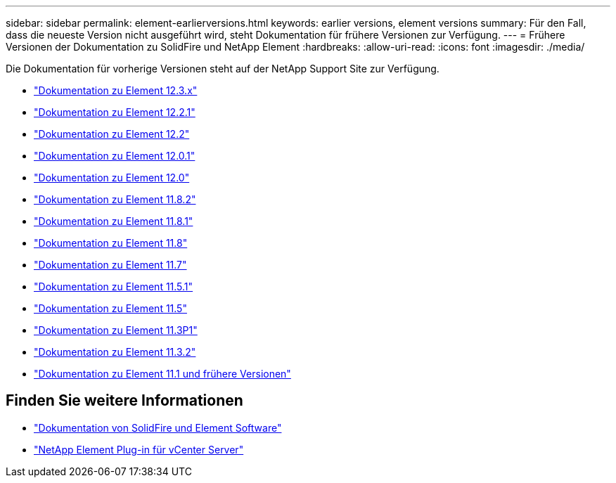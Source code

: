 ---
sidebar: sidebar 
permalink: element-earlierversions.html 
keywords: earlier versions, element versions 
summary: Für den Fall, dass die neueste Version nicht ausgeführt wird, steht Dokumentation für frühere Versionen zur Verfügung. 
---
= Frühere Versionen der Dokumentation zu SolidFire und NetApp Element
:hardbreaks:
:allow-uri-read: 
:icons: font
:imagesdir: ./media/


[role="lead"]
Die Dokumentation für vorherige Versionen steht auf der NetApp Support Site zur Verfügung.

* https://docs.netapp.com/us-en/element-software-123/index.html["Dokumentation zu Element 12.3.x"^]
* https://mysupport.netapp.com/documentation/docweb/index.html?productID=63945&language=en-US["Dokumentation zu Element 12.2.1"^]
* https://mysupport.netapp.com/documentation/docweb/index.html?productID=63593&language=en-US["Dokumentation zu Element 12.2"^]
* https://mysupport.netapp.com/documentation/docweb/index.html?productID=63946&language=en-US["Dokumentation zu Element 12.0.1"^]
* https://mysupport.netapp.com/documentation/docweb/index.html?productID=63368&language=en-US["Dokumentation zu Element 12.0"^]
* https://mysupport.netapp.com/documentation/docweb/index.html?productID=64187&language=en-US["Dokumentation zu Element 11.8.2"^]
* https://mysupport.netapp.com/documentation/docweb/index.html?productID=63944&language=en-US["Dokumentation zu Element 11.8.1"^]
* https://mysupport.netapp.com/documentation/docweb/index.html?productID=63293&language=en-US["Dokumentation zu Element 11.8"^]
* https://mysupport.netapp.com/documentation/docweb/index.html?productID=63138&language=en-US["Dokumentation zu Element 11.7"^]
* https://mysupport.netapp.com/documentation/docweb/index.html?productID=63207&language=en-US["Dokumentation zu Element 11.5.1"^]
* https://mysupport.netapp.com/documentation/docweb/index.html?productID=63058&language=en-US["Dokumentation zu Element 11.5"^]
* https://mysupport.netapp.com/documentation/docweb/index.html?productID=63027&language=en-US["Dokumentation zu Element 11.3P1"^]
* https://mysupport.netapp.com/documentation/docweb/index.html?productID=63206&language=en-US["Dokumentation zu Element 11.3.2"^]
* https://mysupport.netapp.com/documentation/productlibrary/index.html?productID=62654["Dokumentation zu Element 11.1 und frühere Versionen"^]




== Finden Sie weitere Informationen

* https://docs.netapp.com/us-en/element-software/index.html["Dokumentation von SolidFire und Element Software"]
* https://docs.netapp.com/us-en/vcp/index.html["NetApp Element Plug-in für vCenter Server"^]

